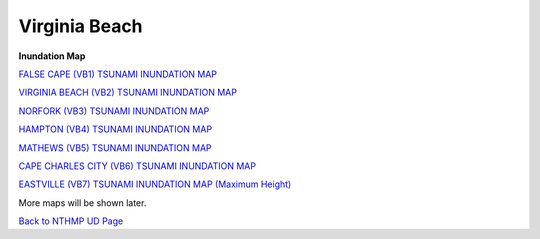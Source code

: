 Virginia Beach
*****************

**Inundation Map**

`FALSE CAPE (VB1) TSUNAMI INUNDATION MAP  <../../maps/Flood_V1.html>`_

`VIRGINIA BEACH (VB2) TSUNAMI INUNDATION MAP <../../maps/Flood_V2.html>`_

`NORFORK (VB3) TSUNAMI INUNDATION MAP <../../maps/Flood_V3.html>`_

`HAMPTON (VB4) TSUNAMI INUNDATION MAP <../../maps/Flood_V4.html>`_

`MATHEWS (VB5) TSUNAMI INUNDATION MAP <../../maps/Flood_V5.html>`_

`CAPE CHARLES CITY (VB6) TSUNAMI INUNDATION MAP <../../maps/Flood_V6.html>`_

`EASTVILLE (VB7) TSUNAMI INUNDATION MAP (Maximum Height) <../../maps/Flood_V7.html>`_

More maps will be shown later. 

`Back to NTHMP UD Page <https://fengyanshi.github.io/NTHMP/_build/html/index.html>`_
